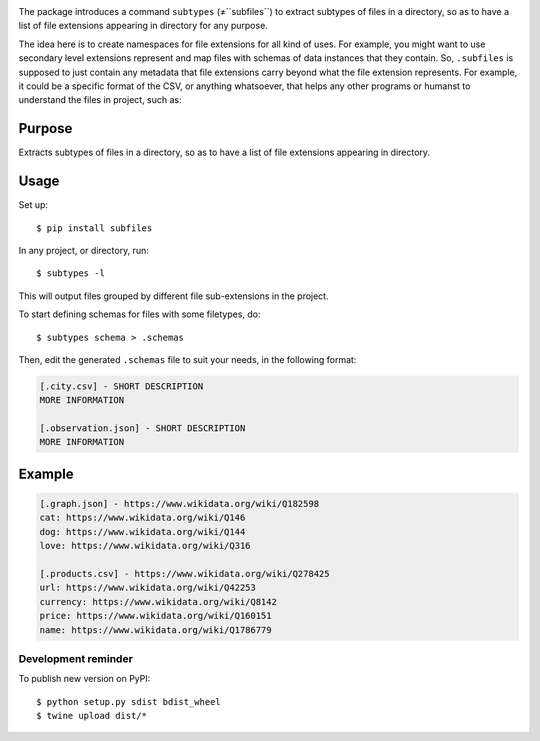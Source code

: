 .. image:: https://raw.githubusercontent.com/mindey/subfiles/master/misc/subfiles.png
    :alt: Subfiles Illustration
    :width: 100%
    :align: center

The package introduces a command ``subtypes`` (≠``subfiles``) to extract subtypes of files in a directory, so as to have a list of file extensions appearing in directory for any purpose.

The idea here is to create namespaces for file extensions for all kind of uses. For example, you might want to use secondary level extensions represent and map files with schemas of data instances that they contain. So, ``.subfiles`` is supposed to just contain any metadata that file extensions carry beyond what the file extension represents. For example, it could be a specific format of the CSV, or anything whatsoever, that helps any other programs or humanst to understand the files in project, such as:

Purpose
-------

Extracts subtypes of files in a directory, so as to have a list of file extensions appearing in directory.

Usage
-----

Set up::

    $ pip install subfiles

In any project, or directory, run::

    $ subtypes -l

This will output files grouped by different file sub-extensions in the project.

To start defining schemas for files with some filetypes, do::

    $ subtypes schema > .schemas

Then, edit the generated ``.schemas`` file to suit your needs, in the following format:

.. code::

   [.city.csv] - SHORT DESCRIPTION
   MORE INFORMATION

   [.observation.json] - SHORT DESCRIPTION
   MORE INFORMATION

Example
-------

.. code::

   [.graph.json] - https://www.wikidata.org/wiki/Q182598
   cat: https://www.wikidata.org/wiki/Q146
   dog: https://www.wikidata.org/wiki/Q144
   love: https://www.wikidata.org/wiki/Q316
   
   [.products.csv] - https://www.wikidata.org/wiki/Q278425
   url: https://www.wikidata.org/wiki/Q42253
   currency: https://www.wikidata.org/wiki/Q8142
   price: https://www.wikidata.org/wiki/Q160151
   name: https://www.wikidata.org/wiki/Q1786779

Development reminder
====================

To publish new version on PyPI::

    $ python setup.py sdist bdist_wheel
    $ twine upload dist/*
